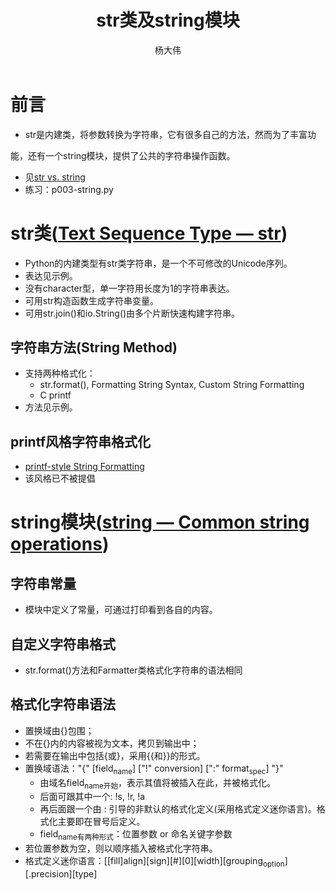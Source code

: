 #+TITLE: str类及string模块
#+AUTHOR: 杨大伟
#+LATEX_CLASS: article 
#+LATEX_CLASS_OPTIONS: [a4paper]
#+LATEX_HEADER: \usepackage[utf-8]{ctex}
#+LATEX_HEADER: \usepackage[margin=2cm]{geometry}


* 前言

  - str是内建类，将参数转换为字符串，它有很多自己的方法，然而为了丰富功
能，还有一个string模块，提供了公共的字符串操作函数。
  - 见[[https://stackoverflow.com/questions/2026038/relationship-between-string-module-and-str][str vs. string]]
  - 练习：p003-string.py 

* str类([[https://docs.python.org/3/library/stdtypes.html#textseq][Text Sequence Type — str]])
  - Python的内建类型有str类字符串，是一个不可修改的Unicode序列。
  - 表达见示例。
  - 没有character型，单一字符用长度为1的字符串表达。
  - 可用str构造函数生成字符串变量。
  - 可用str.join()和io.String()由多个片断快速构建字符串。

** 字符串方法(String Method)  
   - 支持两种格式化：
     + str.format(), Formatting String Syntax, Custom String Formatting
     + C printf 
   - 方法见示例。

** printf风格字符串格式化
   
   - [[https://docs.python.org/3/library/stdtypes.html#old-string-formatting][printf-style String Formatting]]
   - 该风格已不被提倡

* string模块([[https://docs.python.org/3.7/library/string.html][string — Common string operations]])

** 字符串常量 

  - 模块中定义了常量，可通过打印看到各自的内容。

** 自定义字符串格式

  - str.format()方法和Farmatter类格式化字符串的语法相同

** 格式化字符串语法

   - 置换域由{}包围；
   - 不在{}内的内容被视为文本，拷贝到输出中；
   - 若需要在输出中包括{或}，采用{{和}}的形式。
   - 置换域语法："{" [field_name] ["!" conversion] [":" format_spec] "}"
     + 由域名field_name开始，表示其值将被插入在此，并被格式化。
     + 后面可跟其中一个: !s, !r, !a
     + 再后面跟一个由 : 引导的非默认的格式化定义(采用格式定义迷你语言)。格式化主要即在冒号后定义。
     + field_name有两种形式：位置参数 or 命名关键字参数
   - 若位置参数为空，则以顺序插入被格式化字符串。
   - 格式定义迷你语言：[[fill]align][sign][#][0][width][grouping_option][.precision][type]
   